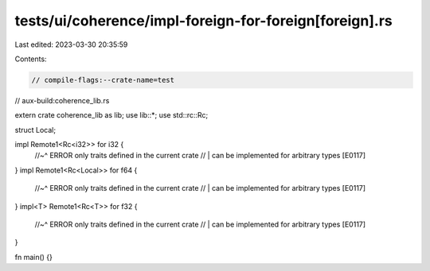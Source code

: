 tests/ui/coherence/impl-foreign-for-foreign[foreign].rs
=======================================================

Last edited: 2023-03-30 20:35:59

Contents:

.. code-block:: rs

    // compile-flags:--crate-name=test
// aux-build:coherence_lib.rs

extern crate coherence_lib as lib;
use lib::*;
use std::rc::Rc;

struct Local;

impl Remote1<Rc<i32>> for i32 {
    //~^ ERROR only traits defined in the current crate
    // | can be implemented for arbitrary types [E0117]
}
impl Remote1<Rc<Local>> for f64 {
    //~^ ERROR only traits defined in the current crate
    // | can be implemented for arbitrary types [E0117]
}
impl<T> Remote1<Rc<T>> for f32 {
    //~^ ERROR only traits defined in the current crate
    // | can be implemented for arbitrary types [E0117]
}

fn main() {}


